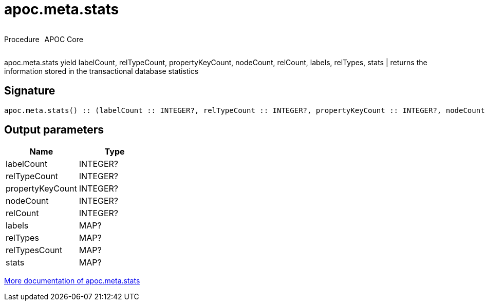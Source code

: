 ////
This file is generated by DocsTest, so don't change it!
////

= apoc.meta.stats
:description: This section contains reference documentation for the apoc.meta.stats procedure.



++++
<div style='display:flex'>
<div class='paragraph type procedure'><p>Procedure</p></div>
<div class='paragraph release core' style='margin-left:10px;'><p>APOC Core</p></div>
</div>
++++

apoc.meta.stats  yield labelCount, relTypeCount, propertyKeyCount, nodeCount, relCount, labels, relTypes, stats | returns the information stored in the transactional database statistics

== Signature

[source]
----
apoc.meta.stats() :: (labelCount :: INTEGER?, relTypeCount :: INTEGER?, propertyKeyCount :: INTEGER?, nodeCount :: INTEGER?, relCount :: INTEGER?, labels :: MAP?, relTypes :: MAP?, relTypesCount :: MAP?, stats :: MAP?)
----

== Output parameters
[.procedures, opts=header]
|===
| Name | Type 
|labelCount|INTEGER?
|relTypeCount|INTEGER?
|propertyKeyCount|INTEGER?
|nodeCount|INTEGER?
|relCount|INTEGER?
|labels|MAP?
|relTypes|MAP?
|relTypesCount|MAP?
|stats|MAP?
|===

xref::database-introspection/meta.adoc[More documentation of apoc.meta.stats,role=more information]

